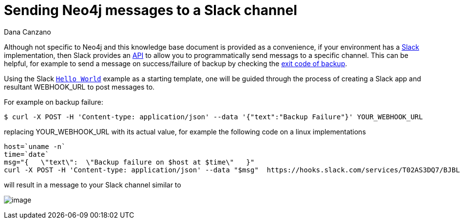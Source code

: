 = Sending Neo4j messages to a Slack channel 
:slug: sending-neo4j-message-to-slack-channel
:author: Dana Canzano
:neo4j-versions: 3.5, 4.0, 4.1, 4.2, 4.3, 4.4
:tags: logging, operations, backup
:category: operations

Although not specific to Neo4j and this knowledge base document is provided as a convenience, if your environment has a
https://slack.com/[Slack] implementation, then Slack provides an https://api.slack.com/[API] to allow you to
programmatically send messags to a specific channel.   This can be helpful, for example to send a message on success/failure of 
backup by checking the https://neo4j.com/docs/operations-manual/current/backup-restore/online-backup/#backup-command-exit-codes[exit code of backup].

Using the Slack https://api.slack.com/tutorials/slack-apps-hello-world[`Hello World`] example as a starting template, one will be 
guided through the process of creating a Slack app and resultant WEBHOOK_URL to post messages to.

For example on backup failure:

[source,shell]
----
$ curl -X POST -H 'Content-type: application/json' --data '{"text":"Backup Failure"}' YOUR_WEBHOOK_URL
----

replacing YOUR_WEBHOOK_URL with its actual value, for example the following code on a linux implementations

[source,bash]
----
host=`uname -n`
time=`date`
msg="{   \"text\":  \"Backup failure on $host at $time\"   }"
curl -X POST -H 'Content-type: application/json' --data "$msg"  https://hooks.slack.com/services/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
----

will result in a message to your Slack channel similar to

image:{assets-cdn}/sending-neo4j-message-to-slack-channel-3q6Qlhp.png[image]
